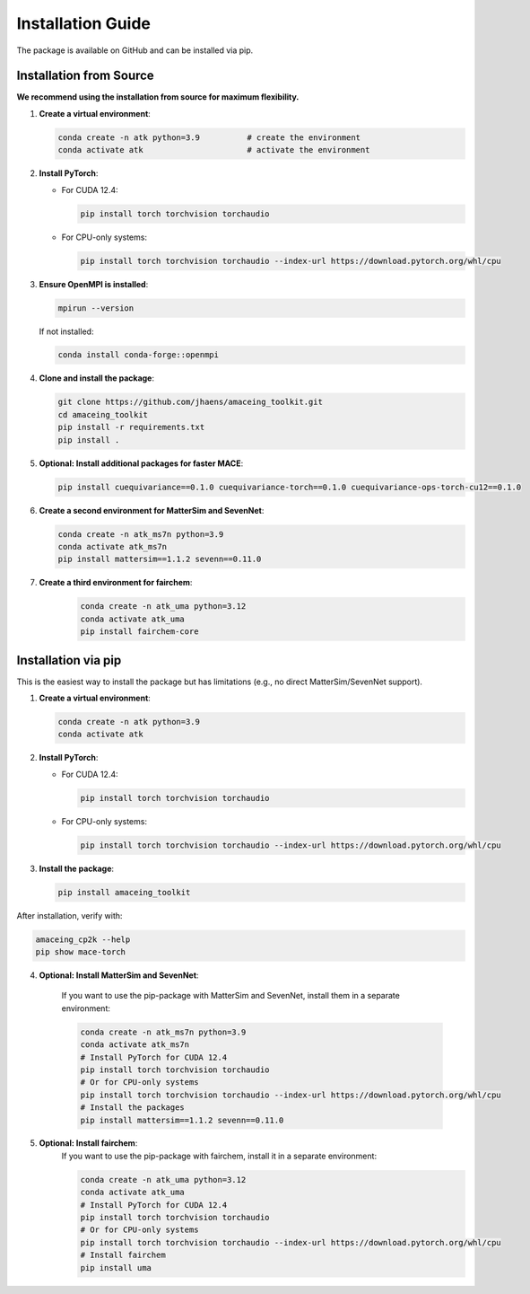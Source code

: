 Installation Guide
==================

The package is available on GitHub and can be installed via pip.

Installation from Source
------------------------

**We recommend using the installation from source for maximum flexibility.**

1. **Create a virtual environment**:

   .. code-block:: bash

       conda create -n atk python=3.9          # create the environment
       conda activate atk                      # activate the environment

2. **Install PyTorch**:
   
   - For CUDA 12.4:
   
     .. code-block:: bash
     
         pip install torch torchvision torchaudio
   
   - For CPU-only systems:
   
     .. code-block:: bash
     
         pip install torch torchvision torchaudio --index-url https://download.pytorch.org/whl/cpu

3. **Ensure OpenMPI is installed**:

   .. code-block:: bash
   
       mpirun --version
   
   If not installed:
   
   .. code-block:: bash
   
       conda install conda-forge::openmpi

4. **Clone and install the package**:

   .. code-block:: bash
   
       git clone https://github.com/jhaens/amaceing_toolkit.git
       cd amaceing_toolkit
       pip install -r requirements.txt
       pip install .

5. **Optional: Install additional packages for faster MACE**:

   .. code-block:: bash
   
       pip install cuequivariance==0.1.0 cuequivariance-torch==0.1.0 cuequivariance-ops-torch-cu12==0.1.0

6. **Create a second environment for MatterSim and SevenNet**:

   .. code-block:: bash
   
       conda create -n atk_ms7n python=3.9
       conda activate atk_ms7n
       pip install mattersim==1.1.2 sevenn==0.11.0

7. **Create a third environment for fairchem**:
    .. code-block:: bash
    
       conda create -n atk_uma python=3.12
       conda activate atk_uma
       pip install fairchem-core

Installation via pip
--------------------

This is the easiest way to install the package but has limitations (e.g., no direct MatterSim/SevenNet support).

1. **Create a virtual environment**:

   .. code-block:: bash
   
       conda create -n atk python=3.9
       conda activate atk

2. **Install PyTorch**:
   
   - For CUDA 12.4:
   
     .. code-block:: bash
     
         pip install torch torchvision torchaudio
   
   - For CPU-only systems:
   
     .. code-block:: bash
     
         pip install torch torchvision torchaudio --index-url https://download.pytorch.org/whl/cpu

3. **Install the package**:

   .. code-block:: bash
   
       pip install amaceing_toolkit

After installation, verify with:

.. code-block:: bash

    amaceing_cp2k --help
    pip show mace-torch

4. **Optional: Install MatterSim and SevenNet**:

    If you want to use the pip-package with MatterSim and SevenNet, install them in a separate environment:
    
    .. code-block:: bash

        conda create -n atk_ms7n python=3.9
        conda activate atk_ms7n
        # Install PyTorch for CUDA 12.4
        pip install torch torchvision torchaudio
        # Or for CPU-only systems
        pip install torch torchvision torchaudio --index-url https://download.pytorch.org/whl/cpu
        # Install the packages
        pip install mattersim==1.1.2 sevenn==0.11.0

5. **Optional: Install fairchem**:
    If you want to use the pip-package with fairchem, install it in a separate environment:
    
    .. code-block:: bash

        conda create -n atk_uma python=3.12
        conda activate atk_uma
        # Install PyTorch for CUDA 12.4
        pip install torch torchvision torchaudio
        # Or for CPU-only systems
        pip install torch torchvision torchaudio --index-url https://download.pytorch.org/whl/cpu
        # Install fairchem
        pip install uma